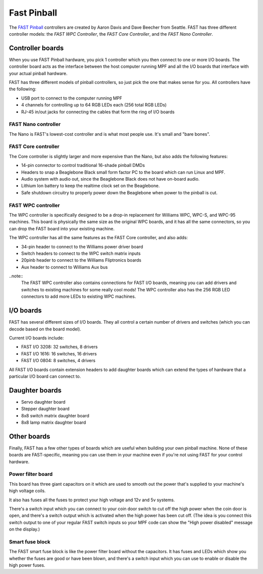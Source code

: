 Fast Pinball
============

The `FAST Pinball <http://fastpinball.com>`_ controllers are created by Aaron Davis and Dave
Beecher from Seattle. FAST has three different controller models: the *FAST WPC Controller*,
the *FAST Core Controller*, and the *FAST Nano Controller*.

Controller boards
-----------------
When you use FAST Pinball hardware, you pick 1 controller which you then connect
to one or more I/O boards. The controller board acts as the interface between
the host computer running MPF and all the I/O boards that interface with your
actual pinball hardware.

FAST has three different models of pinball controllers, so just pick the one
that makes sense for you. All controllers have the following:

* USB port to connect to the computer running MPF
* 4 channels for controlling up to 64 RGB LEDs each (256 total RGB LEDs)
* RJ-45 in/out jacks for connecting the cables that form the ring of I/O boards

FAST Nano controller
~~~~~~~~~~~~~~~~~~~~
The Nano is FAST's lowest-cost controller and is what most people use. It's
small and "bare bones".

FAST Core controller
~~~~~~~~~~~~~~~~~~~~
The Core controller is slightly larger and more expensive than the Nano, but
also adds the following features:

* 14-pin connector to control traditional 16-shade pinball DMDs
* Headers to snap a Beaglebone Black small form factor PC to the board which can
  run Linux and MPF.
* Audio system with audio out, since the Beaglebone Black does not have on-board
  audio.
* Lithium Ion battery to keep the realtime clock set on the Beaglebone.
* Safe shutdown circuitry to properly power down the Beaglebone when power to
  the pinball is cut.

FAST WPC controller
~~~~~~~~~~~~~~~~~~~
The WPC controller is specifically designed to be a drop-in replacement for
Williams WPC, WPC-S, and WPC-95 machines. This board is physically the same size
as the original WPC boards, and it has all the same connectors, so you can drop
the FAST board into your existing machine.

The WPC controller has all the same features as the FAST Core controller, and
also adds:

* 34-pin header to connect to the Williams power driver board
* Switch headers to connect to the WPC switch matrix inputs
* 20pinb header to connect to the Williams Fliptronics boards
* Aux header to connect to Williams Aux bus

..note::
  The FAST WPC controller also contains connections for FAST I/O boards,
  meaning you can add drivers and switches to existing machines for some really
  cool mods! The WPC controller also has the 256 RGB LED connectors to add more
  LEDs to existing WPC machines.

I/O boards
----------

FAST has several different sizes of I/O boards. They all control a certain
number of drivers and switches (which you can decode based on the board model).

Current I/O boards include:

* FAST I/O 3208: 32 switches, 8 drivers
* FAST I/O 1616: 16 switches, 16 drivers
* FAST I/O 0804: 8 switches, 4 drivers

All FAST I/O boards contain extension headers to add daughter boards which can
extend the types of hardware that a particular I/O board can connect to.

Daughter boards
---------------

* Servo daughter board
* Stepper daughter board
* 8x8 switch matrix daughter board
* 8x8 lamp matrix daughter board

Other boards
------------

Finally, FAST has a few other types of boards which are useful when building
your own pinball machine. None of these boards are FAST-specific, meaning you
can use them in your machine even if you're not using FAST for your control
hardware.

Power filter board
~~~~~~~~~~~~~~~~~~
This board has three giant capacitors on it which are used to smooth out the
power that's supplied to your machine's high voltage coils.

It also has fuses all the fuses to protect your high voltage and 12v and 5v
systems.

There's a switch input which you can connect to your coin door switch to cut off
the high power when the coin door is open, and there's a switch output which is
activated when the high power has been cut off. (The idea is you connect this
switch output to one of your regular FAST switch inputs so your MPF code can
show the "High power disabled" message on the display.)

Smart fuse block
~~~~~~~~~~~~~~~~
The FAST smart fuse block is like the power filter board without the capacitors.
It has fuses and LEDs which show you whether the fuses are good or have been
blown, and there's a switch input which you can use to enable or disable the
high power fuses.

